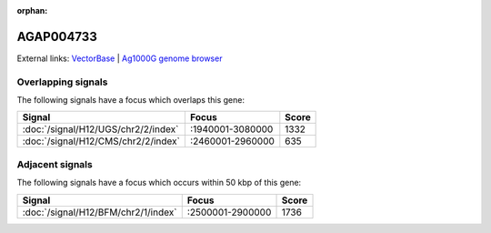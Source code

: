 :orphan:

AGAP004733
=============







External links:
`VectorBase <https://www.vectorbase.org/Anopheles_gambiae/Gene/Summary?g=AGAP004733>`_ |
`Ag1000G genome browser <https://www.malariagen.net/apps/ag1000g/phase1-AR3/index.html?genome_region=2L:2917655-2919864#genomebrowser>`_

Overlapping signals
-------------------

The following signals have a focus which overlaps this gene:



.. cssclass:: table-hover
.. csv-table::
    :widths: auto
    :header: Signal,Focus,Score

    :doc:`/signal/H12/UGS/chr2/2/index`,":1940001-3080000",1332
    :doc:`/signal/H12/CMS/chr2/2/index`,":2460001-2960000",635
    



Adjacent signals
----------------

The following signals have a focus which occurs within 50 kbp of this gene:



.. cssclass:: table-hover
.. csv-table::
    :widths: auto
    :header: Signal,Focus,Score

    :doc:`/signal/H12/BFM/chr2/1/index`,":2500001-2900000",1736
    


